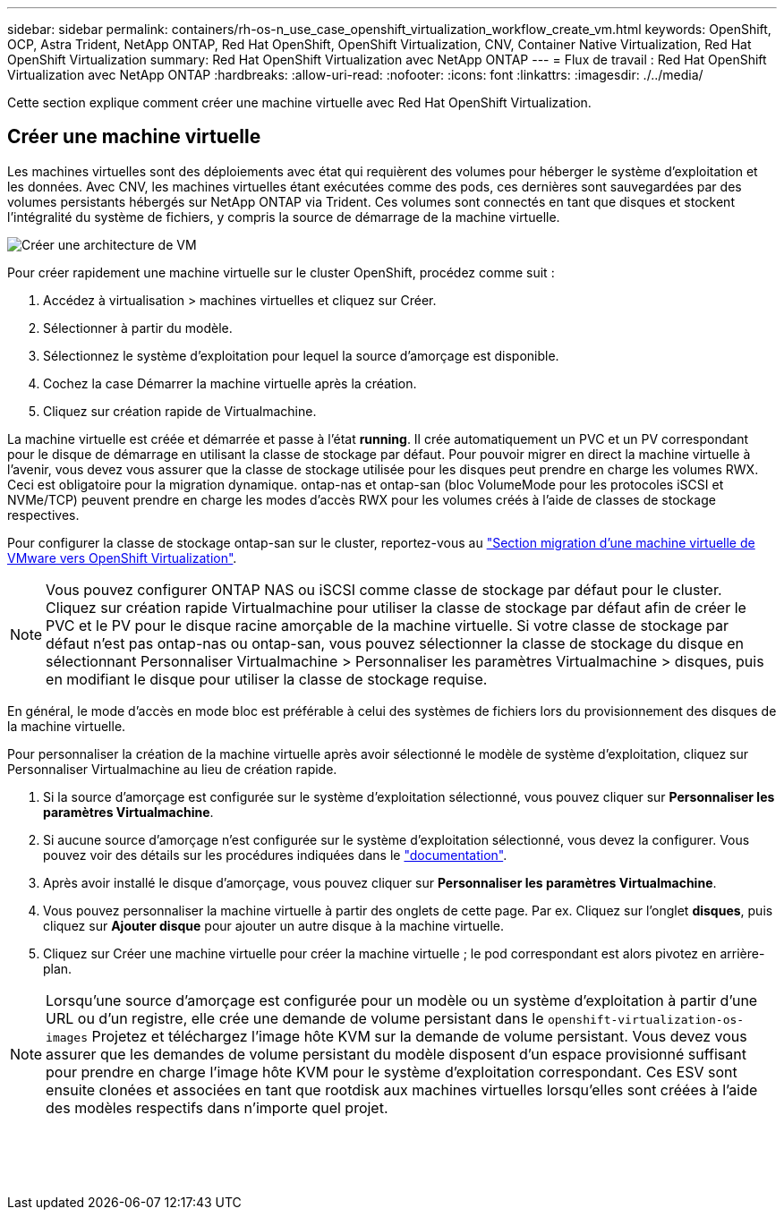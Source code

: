 ---
sidebar: sidebar 
permalink: containers/rh-os-n_use_case_openshift_virtualization_workflow_create_vm.html 
keywords: OpenShift, OCP, Astra Trident, NetApp ONTAP, Red Hat OpenShift, OpenShift Virtualization, CNV, Container Native Virtualization, Red Hat OpenShift Virtualization 
summary: Red Hat OpenShift Virtualization avec NetApp ONTAP 
---
= Flux de travail : Red Hat OpenShift Virtualization avec NetApp ONTAP
:hardbreaks:
:allow-uri-read: 
:nofooter: 
:icons: font
:linkattrs: 
:imagesdir: ./../media/


[role="lead"]
Cette section explique comment créer une machine virtuelle avec Red Hat OpenShift Virtualization.



== Créer une machine virtuelle

Les machines virtuelles sont des déploiements avec état qui requièrent des volumes pour héberger le système d'exploitation et les données. Avec CNV, les machines virtuelles étant exécutées comme des pods, ces dernières sont sauvegardées par des volumes persistants hébergés sur NetApp ONTAP via Trident. Ces volumes sont connectés en tant que disques et stockent l'intégralité du système de fichiers, y compris la source de démarrage de la machine virtuelle.

image::redhat_openshift_image52.png[Créer une architecture de VM]

Pour créer rapidement une machine virtuelle sur le cluster OpenShift, procédez comme suit :

. Accédez à virtualisation > machines virtuelles et cliquez sur Créer.
. Sélectionner à partir du modèle.
. Sélectionnez le système d'exploitation pour lequel la source d'amorçage est disponible.
. Cochez la case Démarrer la machine virtuelle après la création.
. Cliquez sur création rapide de Virtualmachine.


La machine virtuelle est créée et démarrée et passe à l'état *running*. Il crée automatiquement un PVC et un PV correspondant pour le disque de démarrage en utilisant la classe de stockage par défaut. Pour pouvoir migrer en direct la machine virtuelle à l'avenir, vous devez vous assurer que la classe de stockage utilisée pour les disques peut prendre en charge les volumes RWX. Ceci est obligatoire pour la migration dynamique. ontap-nas et ontap-san (bloc VolumeMode pour les protocoles iSCSI et NVMe/TCP) peuvent prendre en charge les modes d'accès RWX pour les volumes créés à l'aide de classes de stockage respectives.

Pour configurer la classe de stockage ontap-san sur le cluster, reportez-vous au link:https://docs.netapp.com/us-en/netapp-solutions/containers/rh-os-n_use_case_openshift_virtualization_workflow_vm_migration_using_mtv.html["Section migration d'une machine virtuelle de VMware vers OpenShift Virtualization"].


NOTE: Vous pouvez configurer ONTAP NAS ou iSCSI comme classe de stockage par défaut pour le cluster. Cliquez sur création rapide Virtualmachine pour utiliser la classe de stockage par défaut afin de créer le PVC et le PV pour le disque racine amorçable de la machine virtuelle. Si votre classe de stockage par défaut n'est pas ontap-nas ou ontap-san, vous pouvez sélectionner la classe de stockage du disque en sélectionnant Personnaliser Virtualmachine > Personnaliser les paramètres Virtualmachine > disques, puis en modifiant le disque pour utiliser la classe de stockage requise.

En général, le mode d'accès en mode bloc est préférable à celui des systèmes de fichiers lors du provisionnement des disques de la machine virtuelle.

Pour personnaliser la création de la machine virtuelle après avoir sélectionné le modèle de système d'exploitation, cliquez sur Personnaliser Virtualmachine au lieu de création rapide.

. Si la source d'amorçage est configurée sur le système d'exploitation sélectionné, vous pouvez cliquer sur *Personnaliser les paramètres Virtualmachine*.
. Si aucune source d'amorçage n'est configurée sur le système d'exploitation sélectionné, vous devez la configurer. Vous pouvez voir des détails sur les procédures indiquées dans le link:https://docs.openshift.com/container-platform/4.14/virt/virtual_machines/creating_vms_custom/virt-creating-vms-from-custom-images-overview.html["documentation"].
. Après avoir installé le disque d'amorçage, vous pouvez cliquer sur *Personnaliser les paramètres Virtualmachine*.
. Vous pouvez personnaliser la machine virtuelle à partir des onglets de cette page. Par ex. Cliquez sur l'onglet *disques*, puis cliquez sur *Ajouter disque* pour ajouter un autre disque à la machine virtuelle.
. Cliquez sur Créer une machine virtuelle pour créer la machine virtuelle ; le pod correspondant est alors pivotez en arrière-plan.



NOTE: Lorsqu'une source d'amorçage est configurée pour un modèle ou un système d'exploitation à partir d'une URL ou d'un registre, elle crée une demande de volume persistant dans le `openshift-virtualization-os-images` Projetez et téléchargez l'image hôte KVM sur la demande de volume persistant. Vous devez vous assurer que les demandes de volume persistant du modèle disposent d'un espace provisionné suffisant pour prendre en charge l'image hôte KVM pour le système d'exploitation correspondant. Ces ESV sont ensuite clonées et associées en tant que rootdisk aux machines virtuelles lorsqu'elles sont créées à l'aide des modèles respectifs dans n'importe quel projet.

image:rh-os-n_use_case_vm_create_1.png[""]

image:rh-os-n_use_case_vm_create_2.png[""]

image:rh-os-n_use_case_vm_create_3.png[""]

image:rh-os-n_use_case_vm_create_4.png[""]

image:rh-os-n_use_case_vm_create_5.png[""]
